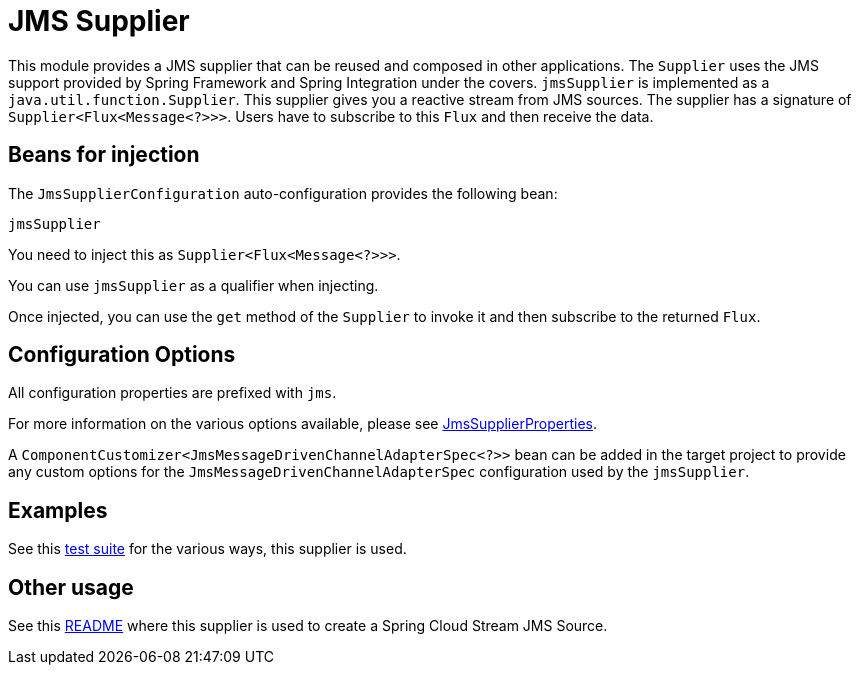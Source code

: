 = JMS Supplier

This module provides a JMS supplier that can be reused and composed in other applications.
The `Supplier` uses the JMS support provided by Spring Framework and Spring Integration under the covers.
`jmsSupplier` is implemented as a `java.util.function.Supplier`.
This supplier gives you a reactive stream from JMS sources. The supplier has a signature of `Supplier<Flux<Message<?>>>`.
Users have to subscribe to this `Flux` and then receive the data.

== Beans for injection

The `JmsSupplierConfiguration` auto-configuration provides the following bean:

`jmsSupplier`

You need to inject this as `Supplier<Flux<Message<?>>>`.

You can use `jmsSupplier` as a qualifier when injecting.

Once injected, you can use the `get` method of the `Supplier` to invoke it and then subscribe to the returned `Flux`.

== Configuration Options

All configuration properties are prefixed with `jms`.

For more information on the various options available, please see link:src/main/java/org/springframework/cloud/fn/supplier/jms/JmsSupplierProperties.java[JmsSupplierProperties].

A `ComponentCustomizer<JmsMessageDrivenChannelAdapterSpec<?>>` bean can be added in the target project to provide any custom options for the `JmsMessageDrivenChannelAdapterSpec` configuration used by the `jmsSupplier`.

== Examples

See this link:src/test/java/org/springframework/cloud/fn/supplier/jms/[test suite] for the various ways, this supplier is used.

== Other usage

See this https://github.com/spring-cloud/stream-applications/blob/main/applications/source/jms-source/README.adoc[README] where this supplier is used to create a Spring Cloud Stream JMS Source.
